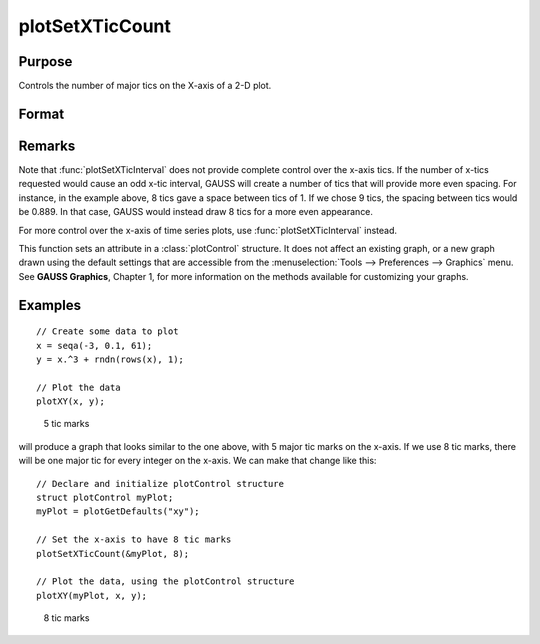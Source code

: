 
plotSetXTicCount
==============================================

Purpose
----------------
Controls the number of major tics on the X-axis of a 2-D plot.

Format
----------------
.. function:: plotSetXTicCount(&myPlot, num_tics)

    :param &myPlot: A :class:`plotControl` structure pointer.
    :type &myPlot: struct pointer

    :param num_tics: the number of major tics to place on the X-axis.
    :type num_tics: Scalar

Remarks
-------

Note that :func:`plotSetXTicInterval` does not provide complete control over the
x-axis tics. If the number of x-tics requested would cause an odd x-tic
interval, GAUSS will create a number of tics that will provide more even
spacing. For instance, in the example above, 8 tics gave a space between
tics of 1. If we chose 9 tics, the spacing between tics would be 0.889.
In that case, GAUSS would instead draw 8 tics for a more even
appearance.

For more control over the x-axis of time series plots, use
:func:`plotSetXTicInterval` instead.

This function sets an attribute in a :class:`plotControl` structure. It does not
affect an existing graph, or a new graph drawn using the default
settings that are accessible from the :menuselection:`Tools --> Preferences --> Graphics`
menu. See **GAUSS Graphics**, Chapter 1, for more information on the
methods available for customizing your graphs.

Examples
----------------

::

    // Create some data to plot
    x = seqa(-3, 0.1, 61);
    y = x.^3 + rndn(rows(x), 1);
    
    // Plot the data
    plotXY(x, y);

.. figure:: _static/images/gauss15_psxtc_1.png

    5 tic marks

will produce a graph that looks similar to the one above, with 5 major tic marks on the x-axis. If we use 8 tic marks, there will be one
major tic for every integer on the x-axis. We can make that change like this:

::

    // Declare and initialize plotControl structure
    struct plotControl myPlot;
    myPlot = plotGetDefaults("xy");
    
    // Set the x-axis to have 8 tic marks
    plotSetXTicCount(&myPlot, 8);
    
    // Plot the data, using the plotControl structure
    plotXY(myPlot, x, y);

.. figure:: _static/images/gauss15_psxtc_8.png

    8 tic marks

.. seealso:: Functions :func:`plotSetXTicInterval`, :func:`plotSetXLabel`

